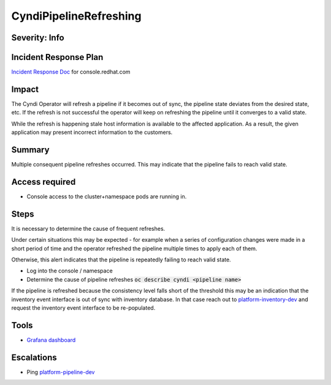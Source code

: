 CyndiPipelineRefreshing
=======================

Severity: Info
--------------

Incident Response Plan
----------------------

`Incident Response Doc <https://docs.google.com/document/d/1AyEQnL4B11w7zXwum8Boty2IipMIxoFw1ri1UZB6xJE>`_ for console.redhat.com

Impact
------

The Cyndi Operator will refresh a pipeline if it becomes out of sync, the pipeline state deviates from the desired state, etc.
If the refresh is not successful the operator will keep on refreshing the pipeline until it converges to a valid state.

While the refresh is happening stale host information is available to the affected application.
As a result, the given application may present incorrect information to the customers.


Summary
-------

Multiple consequent pipeline refreshes occurred.
This may indicate that the pipeline fails to reach valid state.

Access required
---------------

-  Console access to the cluster+namespace pods are running in.

Steps
-----

It is necessary to determine the cause of frequent refreshes.

Under certain situations this may be expected - for example when a series of configuration changes were made in a short period of time and the operator refreshed the pipeline multiple times to apply each of them.

Otherwise, this alert indicates that the pipeline is repeatedly failing to reach valid state.

- Log into the console / namespace
- Determine the cause of pipeline refreshes :code:`oc describe cyndi <pipeline name>`

If the pipeline is refreshed because the consistency level falls short of the threshold this may be an indication that the inventory event interface is out of sync with inventory database.
In that case reach out to `platform-inventory-dev <https://app.slack.com/client/T026NJJ6Z/CA0SL3420/user_groups/SQ7EM63N0>`_ and request the inventory event interface to be re-populated.

Tools
-----

- `Grafana dashboard <https://grafana.app-sre.devshift.net/d/fF9U-h7Mk/cyndi?orgId=1&refresh=1m>`_

Escalations
-----------

-  Ping `platform-pipeline-dev <https://app.slack.com/client/T026NJJ6Z/CA0SL3420/user_groups/S01AWRG3UH1>`_
